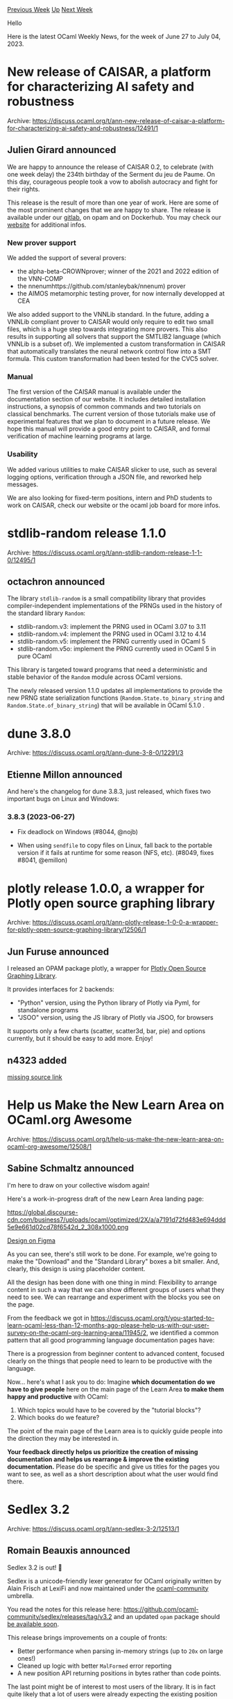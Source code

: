 #+OPTIONS: ^:nil
#+OPTIONS: html-postamble:nil
#+OPTIONS: num:nil
#+OPTIONS: toc:nil
#+OPTIONS: author:nil
#+HTML_HEAD: <style type="text/css">#table-of-contents h2 { display: none } .title { display: none } .authorname { text-align: right }</style>
#+HTML_HEAD: <style type="text/css">.outline-2 {border-top: 1px solid black;}</style>
#+TITLE: OCaml Weekly News
[[https://alan.petitepomme.net/cwn/2023.06.27.html][Previous Week]] [[https://alan.petitepomme.net/cwn/index.html][Up]] [[https://alan.petitepomme.net/cwn/2023.07.11.html][Next Week]]

Hello

Here is the latest OCaml Weekly News, for the week of June 27 to July 04, 2023.

#+TOC: headlines 1


* New release of CAISAR, a platform for characterizing AI safety and robustness
:PROPERTIES:
:CUSTOM_ID: 1
:END:
Archive: https://discuss.ocaml.org/t/ann-new-release-of-caisar-a-platform-for-characterizing-ai-safety-and-robustness/12491/1

** Julien Girard announced


We are happy to announce the release of CAISAR 0.2, to celebrate (with one week delay) the 234th birthday of the
Serment du jeu de Paume. On this day, courageous people took a vow to abolish autocracy and fight for their rights.

This release is the result of more than one year of work. Here are some of the most prominent changes that we are
happy to share. The release is available under our [[https://git.frama-c.com/pub/caisar/][gitlab]], on opam and on
Dockerhub. You may check our [[https://caisar-platform.github.io/website/][website]] for additional infos.

*** New prover support

We added the support of several provers:

- the alpha-beta-CROWNprover; winner of the 2021 and 2022 edition of the VNN-COMP
- the nnenumhttps://github.com/stanleybak/nnenum) prover
- the AIMOS metamorphic testing prover, for now internally developped at CEA

We also added support to the VNNLib standard. In the future, adding a VNNLib compliant prover to CAISAR would only
require to edit two small files, which is a huge step towards integrating more provers. This also results in
supporting all solvers that support the SMTLIB2 language (which VNNLib is a subset of). We implemented a custom
transformation in CAISAR that automatically translates the neural network control flow into a SMT formula. This
custom transformation had been tested for the CVC5 solver.

*** Manual

The first version of the CAISAR manual is available under the documentation section of our website. It includes
detailed installation instructions, a synopsis of common commands and two tutorials on classical benchmarks. The
current version of those tutorials make use of experimental features that we plan to document in a future release.
We hope this manual will provide a good entry point to CAISAR, and formal verification of machine learning programs
at large.

*** Usability

We added various utilities to make CAISAR slicker to use, such as several logging options, verification through a
JSON file, and reworked help messages.

We are also looking for fixed-term positions, intern and PhD students to work on CAISAR, check our website or the
ocaml job board for more infos.
      



* stdlib-random release 1.1.0
:PROPERTIES:
:CUSTOM_ID: 2
:END:
Archive: https://discuss.ocaml.org/t/ann-stdlib-random-release-1-1-0/12495/1

** octachron announced


The library ~stdlib-random~ is a small compatibility library that provides compiler-independent implementations of
the PRNGs used in the history of the standard library ~Random~:

- stdlib-random.v3: implement the PRNG used in OCaml 3.07 to 3.11
- stdlib-random.v4: implement the PRNG used in OCaml 3.12 to 4.14
- stdlib-random.v5: implement the PRNG currently used in OCaml 5
- stdlib-random.v5o: implement the PRNG currently used in OCaml 5 in pure OCaml

This library is targeted toward programs that need a deterministic and stable behavior of the ~Random~ module
across OCaml versions.

The newly released version 1.1.0 updates all implementations to provide the new PRNG state serialization functions
(~Random.State.to_binary_string~ and ~Random.State.of_binary_string~) that will be available in OCaml 5.1.0 .
      



* dune 3.8.0
:PROPERTIES:
:CUSTOM_ID: 3
:END:
Archive: https://discuss.ocaml.org/t/ann-dune-3-8-0/12291/3

** Etienne Millon announced


And here's the changelog for dune 3.8.3, just released, which fixes two important
bugs on Linux and Windows:

*** 3.8.3 (2023-06-27)

- Fix deadlock on Windows (#8044, @nojb)

- When using ~sendfile~ to copy files on Linux, fall back to the portable
  version if it fails at runtime for some reason (NFS, etc).
  (#8049, fixes #8041, @emillon)
      



* plotly release 1.0.0, a wrapper for Plotly open source graphing library
:PROPERTIES:
:CUSTOM_ID: 4
:END:
Archive: https://discuss.ocaml.org/t/ann-plotly-release-1-0-0-a-wrapper-for-plotly-open-source-graphing-library/12506/1

** Jun Furuse announced


I released an OPAM package plotly, a wrapper for [[https://plotly.com/graphing-libraries/][Plotly Open Source Graphing
Library]].

It provides interfaces for 2 backends:

- "Python" version, using the Python library of Plotly via Pyml, for standalone programs
- "JSOO" version, using the JS library of Plotly via JSOO, for browsers

It supports only a few charts (scatter, scatter3d, bar, pie) and options currently,
but it should be easy to add more.  Enjoy!
      

** n4323 added


[[https://github.com/camlspotter/plotly-ocaml][missing source link]]
      



* Help us Make the New Learn Area on OCaml.org Awesome
:PROPERTIES:
:CUSTOM_ID: 5
:END:
Archive: https://discuss.ocaml.org/t/help-us-make-the-new-learn-area-on-ocaml-org-awesome/12508/1

** Sabine Schmaltz announced


I'm here to draw on your collective wisdom again!

Here's a work-in-progress draft of the new Learn Area landing page:

https://global.discourse-cdn.com/business7/uploads/ocaml/optimized/2X/a/a7191d72fd483e694ddd5e9e661d02cd78f6542d_2_308x1000.png

[[https://www.figma.com/proto/Aqk5y03fsaCuhTSywmmY06/OCaml.org-Public-Designs?type=design&node-id=130-767&t=7ICA3gfxHteFI0le-0&scaling=min-zoom&page-id=130%3A754][Design on
Figma]]

As you can see, there's still work to be done. For example, we're going to make the "Download" and the "Standard
Library" boxes a bit smaller. And, clearly, this design is using placeholder content.

All the design has been done with one thing in mind: Flexibility to arrange content in such a way that we can show
different groups of users what they need to see. We can rearrange and experiment with the blocks you see on the
page.

From the feedback we got in
https://discuss.ocaml.org/t/you-started-to-learn-ocaml-less-than-12-months-ago-please-help-us-with-our-user-survey-on-the-ocaml-org-learning-area/11945/2,
we identified a common pattern that all good programming language documentation pages have:

There is a progression from beginner content to advanced content, focused clearly on the things that people need to
learn to be productive with the language.

Now... here's what I ask you to do: Imagine *which documentation do we have to give people* here on the main page
of the Learn Area *to make them happy and productive* with OCaml:
1. Which topics would have to be covered by the "tutorial blocks"?
2. Which books do we feature?

The point of the main page of the Learn area is to quickly guide people into the direction they may be interested
in.

*Your feedback directly helps us prioritize the creation of missing documentation and helps us rearrange & improve the existing documentation.* Please do be specific and give us titles for the pages you want to see, as well as a
short description about what the user would find there.
      



* Sedlex 3.2
:PROPERTIES:
:CUSTOM_ID: 6
:END:
Archive: https://discuss.ocaml.org/t/ann-sedlex-3-2/12513/1

** Romain Beauxis announced


Sedlex 3.2 is out! 🎉

Sedlex is a unicode-friendly lexer generator for OCaml originally written by Alain Frisch at LexiFi and now
maintained under the [[https://github.com/ocaml-community][ocaml-community]] umbrella.

You read the notes for this release here: https://github.com/ocaml-community/sedlex/releases/tag/v3.2 and an
updated ~opam~ package should [[https://github.com/ocaml/opam-repository/pull/24027][be available soon]].

This release brings improvements on a couple of fronts:
- Better performance when parsing in-memory strings (up to ~20x~ on large ones!)
- Cleaned up logic with better ~MalFormed~ error reporting
- A new position API returning positions in bytes rather than code points.

The last point might be of interest to most users of the library. It is in fact quite likely that a lot of users
were already expecting the existing position API to return positions in bytes. If so, feel free to upgrade to this
version!
      



* dune 3.9.0
:PROPERTIES:
:CUSTOM_ID: 7
:END:
Archive: https://discuss.ocaml.org/t/ann-dune-3-9-0/12530/1

** Etienne Millon announced


The Dune team is pleased to announce the release of Dune 3.9.0. It comes with
many new features, including:

- a new ~dune show~ command to display various pieces of information.
- some fixes in the dialect support that will make it easier to work with Dream's eml files
- a new ~(build_if)~ toggle in the ~(test)~ stanza which will help packaging nonportable tests and benchmarks.

*** Added

- Include the time it takes to read/write state files when ~--trace-file~ is
  enabled (#7960, @rgrinberg)

- Include source tree scans in the traces produced by ~--trace-file~ (#7937,
  @rgrinberg)

- Add ~--all~ option to ~dune rpc status~ to show all Dune RPC servers running.
  (#8011, fix #7902, @Alizter)

- Add additional metadata to the traces provided by ~--trace-file~ whenever
  ~--trace-extended~ is passed (#7778, @rleshchinskiy)

- ~$ dune describe~ is now a command group, so arguments to subcommands must be
  passed after subcommand itself. (#7919, @Alizter)

- Add ~dune show~ command group which is an alias of ~dune describe~. (#7946,
  @Alizter)

- Add ~dune show env~ command and make ~dune printenv~ an alias of it. (#7985,
  @Alizter)

- Add commands ~dune show targets~ and ~dune show aliases~ that display all the
  available targets and aliases in a given directory respectively. (#7770,
  grants #265, @Alizter)

- Extensions used in ~(dialect)~ can contain periods (e.g., ~cppo.ml~). (#7782,
  fixes #7777, @nojb)

- The ~interface~ and ~implementation~ fields of a ~(dialect)~ are now optional
  (#7757, @gpetiot)

- Add ~(build_if)~ to the ~(test)~ stanza. When it evaluates to false, the
  executable is not built. (#7899, fixes #6938, @emillon)

- Allow ~(include_subdirs qualified)~ to be used when libraries define a
  ~(modules ...)~ field (#7797, fixes #7597, @anmonteiro)

- Allow multiple globs in library's ~(stdlib (internal_modules ..))~
  (@anmonteiro, #7878)

*** Changed

- Do not re-run OCaml syntax files on every iteration of the watch mode. This
  is too memory consuming. (#7894, fix #6900, @rgrinberg)

- Attach melange rules to the default alias (#7926, @haochenx)

- Compute digests and manage sandboxes in background threads (#7947,
  @rgrinberg)

*** Fixed

- Validate file extension for ~$ dune ocaml top-module~. (#8005, fixes #8004,
  @3Rafal)

- Cinaps: The promotion rules for cinaps would only offer one file at a time no
  matter how many promotions were available. Now we offer all the promotions at
  once (#7901, @rgrinberg)

- Add necessary parentheses in generated opam constraints (#7682, fixes #3431,
  @Lucccyo)

*** Removed

- Remove some compatibility code for old version of dune that generated
  ~.merlin~ files. Now dune will never remove ~.merlin~ files automatically
  (#7562)

- In opam constraints, reject ~(and)~ and ~(or)~ with no arguments at parse
  time (#7730, @emillon)
      



* Other OCaml News
:PROPERTIES:
:CUSTOM_ID: 8
:END:
** From the ocaml.org blog


Here are links from many OCaml blogs aggregated at [[https://ocaml.org/blog/][the ocaml.org blog]].

- [[https://tech.ahrefs.com/emelletv-talking-with-louis-roche%CC%81-about-ocaml-and-ahrefs-7767afbfbdb9][EmelleTV: Talking with Louis Roché about OCaml and Ahrefs]]
      



* Old CWN
:PROPERTIES:
:UNNUMBERED: t
:END:

If you happen to miss a CWN, you can [[mailto:alan.schmitt@polytechnique.org][send me a message]] and I'll mail it to you, or go take a look at [[https://alan.petitepomme.net/cwn/][the archive]] or the [[https://alan.petitepomme.net/cwn/cwn.rss][RSS feed of the archives]].

If you also wish to receive it every week by mail, you may subscribe [[http://lists.idyll.org/listinfo/caml-news-weekly/][online]].

#+BEGIN_authorname
[[https://alan.petitepomme.net/][Alan Schmitt]]
#+END_authorname
